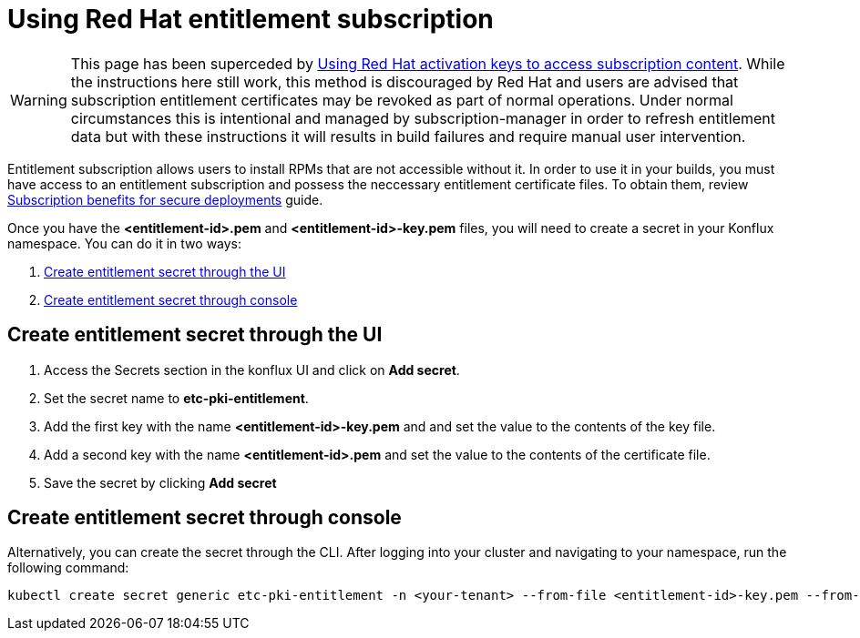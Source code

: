 = Using Red Hat entitlement subscription

WARNING: This page has been superceded by xref:./activation-keys-subscription.adoc[Using Red Hat activation keys to access subscription content]. While the instructions here still work, this method is discouraged by Red Hat and users are advised that subscription entitlement certificates may be revoked as part of normal operations. Under normal circumstances this is intentional and managed by subscription-manager in order to refresh entitlement data but with these instructions it will results in build failures and require manual user intervention.


Entitlement subscription allows users to install RPMs that are not accessible without it. In order to use it in your builds, you must have access to an entitlement subscription 
and possess the neccessary entitlement certificate files. To obtain them, review https://developers.redhat.com/articles/2022/01/24/create-entitled-builds-red-hat-subscriptions-openshift[Subscription benefits for secure deployments] guide.

Once you have the *<entitlement-id>.pem* and *<entitlement-id>-key.pem* files, you will need to create a secret in your Konflux namespace. You can do it in two ways:

. <<Create-entitlement-secret-through-the-UI>>
. <<Create-entitlement-secret-through-console>>


[[Create-entitlement-secret-through-the-UI]]
== Create entitlement secret through the UI

1. Access the Secrets section in the konflux UI and click on *Add secret*.
2. Set the secret name to *etc-pki-entitlement*.
3. Add the first key with the name *<entitlement-id>-key.pem* and and set the value to the contents of the key file.
4. Add a second key with the name *<entitlement-id>.pem* and set the value to the contents of the certificate file.
5. Save the secret by clicking *Add secret*

[[Create-entitlement-secret-through-console]]
== Create entitlement secret through console

Alternatively, you can create the secret through the CLI. After logging into your cluster and navigating to your namespace, run the following command:

----
kubectl create secret generic etc-pki-entitlement -n <your-tenant> --from-file <entitlement-id>-key.pem --from-file <entitlement-id>.pem
----

